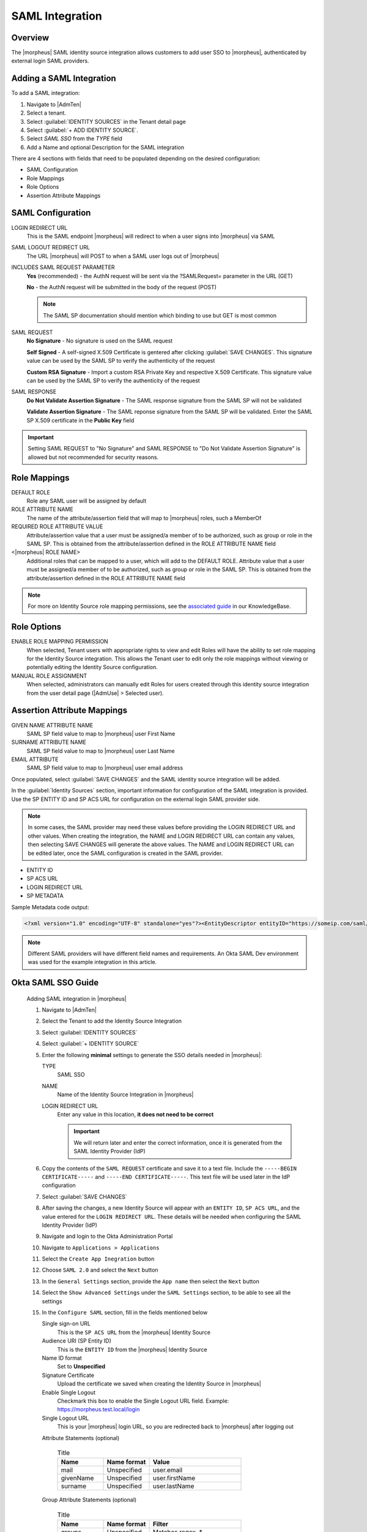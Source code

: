 SAML Integration
----------------

Overview
^^^^^^^^

The |morpheus| SAML identity source integration allows customers to add user SSO to |morpheus|, authenticated by external login SAML providers.

.. image:: /images/samlLoginGeneric.png

Adding a SAML Integration
^^^^^^^^^^^^^^^^^^^^^^^^^

To add a SAML integration:

#. Navigate to |AdmTen|
#. Select a tenant.
#. Select :guilabel:`IDENTITY SOURCES` in the Tenant detail page
#. Select :guilabel:`+ ADD IDENTITY SOURCE`.
#. Select `SAML SSO` from the `TYPE` field
#. Add a Name and optional Description for the SAML integration

.. image:: /images/integration_guides/identity_sources/saml_sso/saml.png

There are 4 sections with fields that need to be populated depending on the desired configuration:

- SAML Configuration
- Role Mappings
- Role Options
- Assertion Attribute Mappings

SAML Configuration
^^^^^^^^^^^^^^^^^^

LOGIN REDIRECT URL
  This is the SAML endpoint |morpheus| will redirect to when a user signs into |morpheus| via SAML
SAML LOGOUT REDIRECT URL
  The URL |morpheus| will POST to when a SAML user logs out of |morpheus|
INCLUDES SAML REQUEST PARAMETER
  **Yes** (recommended) - the AuthN request will be sent via the ?SAMLRequest= parameter in the URL (GET)

  **No** - the AuthN request will be submitted in the body of the request (POST)

  .. NOTE:: The SAML SP documentation should mention which binding to use but GET is most common
SAML REQUEST
  **No Signature** - No signature is used on the SAML request

  **Self Signed** - A self-signed X.509 Certificate is gentered after clicking :guilabel:`SAVE CHANGES`. This signature value can be used by the SAML SP to verify the authenticity of the request

  **Custom RSA Signature** - Import a custom RSA Private Key and respective X.509 Certificate. This signature value can be used by the SAML SP to verify the authenticity of the request
SAML RESPONSE
  **Do Not Validate Assertion Signature** - The SAML response signature from the SAML SP will not be validated

  **Validate Assertion Signature** - The SAML reponse signature from the SAML SP will be validated.  Enter the SAML SP X.509 certificate in the **Public Key** field

.. IMPORTANT:: Setting SAML REQUEST to "No Signature" and SAML RESPONSE to "Do Not Validate Assertion Signature" is allowed but not recommended for security reasons.

Role Mappings
^^^^^^^^^^^^^

DEFAULT ROLE
  Role any SAML user will be assigned by default
ROLE ATTRIBUTE NAME
  The name of the attribute/assertion field that will map to |morpheus| roles, such a MemberOf
REQUIRED ROLE ATTRIBUTE VALUE
  Attribute/assertion value that a user must be assigned/a member of to be authorized, such as group or role in the SAML SP. This is obtained from the attribute/assertion defined in the ROLE ATTRIBUTE NAME field
<|morpheus| ROLE NAME>
  Additional roles that can be mapped to a user, which will add to the DEFAULT ROLE. Attribute value that a user must be assigned/a member of to be authorized, such as group or role in the SAML SP. This is obtained from the attribute/assertion defined in the ROLE ATTRIBUTE NAME field

.. NOTE:: For more on Identity Source role mapping permissions, see the `associated guide <https://support.morpheusdata.com/s/article/How-to-enable-Subtenant-admins-to-edit-Identity-Source-role-mapping?language=en_US>`_ in our KnowledgeBase.

Role Options
^^^^^^^^^^^^

ENABLE ROLE MAPPING PERMISSION
  When selected, Tenant users with appropriate rights to view and edit Roles will have the ability to set role mapping for the Identity Source integration. This allows the Tenant user to edit only the role mappings without viewing or potentially editing the Identity Source configuration.
MANUAL ROLE ASSIGNMENT
  When selected, administrators can manually edit Roles for users created through this identity source integration from the user detail page (|AdmUse| > Selected user).

Assertion Attribute Mappings
^^^^^^^^^^^^^^^^^^^^^^^^^^^^

GIVEN NAME ATTRIBUTE NAME
  SAML SP field value to map to |morpheus| user First Name
SURNAME ATTRIBUTE NAME
  SAML SP field value to map to |morpheus| user Last Name
EMAIL ATTRIBUTE
  SAML SP field value to map to |morpheus| user email address

.. image:: /images/integration_guides/identity_sources/saml_sso/saml_assertion_attribute_mappings.png

Once populated, select :guilabel:`SAVE CHANGES` and the SAML identity source integration will be added.

In the :guilabel:`Identity Sources` section, important information for configuration of the SAML integration is provided. Use the SP ENTITY ID and SP ACS URL for configuration on the external login SAML provider side.

.. NOTE:: In some cases, the SAML provider may need these values before providing the LOGIN REDIRECT URL and other values.  When creating the integration, the NAME and LOGIN REDIRECT URL can contain any values, then selecting SAVE CHANGES will generate the above values.  The NAME and LOGIN REDIRECT URL can be edited later, once the SAML configuration is created in the SAML provider.

* ENTITY ID
* SP ACS URL
* LOGIN REDIRECT URL
* SP METADATA

.. image:: /images/integration_guides/identity_sources/saml_sso/identity_sources_info.png

Sample Metadata code output:

.. code-block:: bash

    <?xml version="1.0" encoding="UTF-8" standalone="yes"?><EntityDescriptor entityID="https://someip.com/saml/eDKL60P25" xmlns="urn:oasis:names:tc:SAML:2.0:metadata"><SPSSODescriptor AuthnRequestsSigned="false" WantAssertionsSigned="true" protocolSupportEnumeration="urn:oasis:names:tc:SAML:2.0:protocol"><NameIDFormat>urn:oasis:names:tc:SAML:1.1:nameid-format:unspecified</NameIDFormat><AssertionConsumerService index="0" isDefault="true" Binding="urn:oasis:names:tc:SAML:2.0:bindings:HTTP-POST" Location="https://someip.com/externalLogin/callback/eDKL60P25"/></SPSSODescriptor></EntityDescriptor>

.. NOTE:: Different SAML providers will have different field names and requirements. An Okta SAML Dev environment was used for the example integration in this article.

Okta SAML SSO Guide
^^^^^^^^^^^^^^^^^^^

  Adding SAML integration in |morpheus|

  #. Navigate to |AdmTen|
  #. Select the Tenant to add the Identity Source Integration
  #. Select :guilabel:`IDENTITY SOURCES`
  #. Select :guilabel:`+ IDENTITY SOURCE`
  #. Enter the following **minimal** settings to generate the SSO details needed in |morpheus|:
     
     TYPE
       SAML SSO
     NAME
       Name of the Identity Source Integration in |morpheus|
     LOGIN REDIRECT URL
       Enter any value in this location, **it does not need to be correct**

       .. IMPORTANT::
         We will return later and enter the correct information, once it is generated from the SAML Identity Provider (IdP)

  #. Copy the contents of the ``SAML REQUEST`` certificate and save it to a text file.  Include the ``-----BEGIN CERTIFICATE-----`` and ``-----END CERTIFICATE-----``.  This text file will be used later in the IdP configuration
  #. Select :guilabel:`SAVE CHANGES`
  #. After saving the changes, a new Identity Source will appear with an ``ENTITY ID``, ``SP ACS URL``, and the value entered for the ``LOGIN REDIRECT URL``.  These details will be needed when configuring the SAML Identity Provider (IdP)
     
     .. image:: /images/integration_guides/identity_sources/saml_sso/morpheus_saml_minimal_setup.png
       :scale: 50%
  
  #. Navigate and login to the Okta Administration Portal
  #. Navigate to ``Applications > Applications``
  #. Select the ``Create App Inegration`` button
     
     .. image:: /images/integration_guides/identity_sources/okta/create_app_button.png
       :scale: 50%

  #. Choose ``SAML 2.0`` and select the ``Next`` button
  #. In the ``General Settings`` section, provide the ``App name`` then select the ``Next`` button
  #. Select the ``Show Advanced Settings`` under the ``SAML Settings`` section, to be able to see all the settings
  #. In the ``Configure SAML`` section, fill in the fields mentioned below
     
     Single sign-on URL
       This is the ``SP ACS URL`` from the |morpheus| Identity Source
     Audience URI (SP Entity ID)
       This is the ``ENTITY ID`` from the |morpheus| Identity Source
     Name ID format
       Set to **Unspecified**
     Signature Certificate
       Upload the certificate we saved when creating the Identity Source in |morpheus|
     Enable Single Logout
       Checkmark this box to enable the Single Logout URL field.  Example:  https://morpheus.test.local/login
     Single Logout URL
       This is your |morpheus| login URL, so you are redirected back to |morpheus| after logging out
     Attribute Statements (optional)
       
       .. list-table:: Title
         :widths: 25 25 50
         :header-rows: 1

         * - Name
           - Name format
           - Value
         * - mail
           - Unspecified
           - user.email
         * - givenName
           - Unspecified
           - user.firstName
         * - surname
           - Unspecified
           - user.lastName

     Group Attribute Statements (optional)
       
       .. list-table:: Title
         :widths: 25 25 50
         :header-rows: 1

         * - Name
           - Name format
           - Filter
         * - groups
           - Unspecified
           - Matches regex .*

     .. image:: /images/integration_guides/identity_sources/okta/application_config1.png
       :scale: 50%

     .. image:: /images/integration_guides/identity_sources/okta/application_config2.png
       :scale: 50%
  
  #. Select the ``Next`` button
  #. Select the ``I'm an Okta customer adding an internal app``
  #. Select ``Finish``
  #. In Okta, on the ``Sign On`` tab, expand the ``More details`` in the ``SAML 2.0`` window

     .. image:: /images/integration_guides/identity_sources/okta/more_details.png
       :scale: 50%

  #. Copy/make note of the ``Sign on URL`` and the ``Sign out URL``, these will be used next in |morpheus|
  #. Assign users to the Okta application 
  #. Assign users to Okta Groups, if mapping the Okta Groups to |morpheus| Roles
  #. Switch back to |morpheus| and edit the Identity Source previously created, to enter the details generated by Okta
     #. In the ``LOGIN REDIRECT URL`` field, paste the value from the ``Sign on URL`` in Okta (overwriting the temporary value you initially entered)
     #. In the ``SAML LOGOUT REDIRECT URL`` field, paste the value from the ``Sign out URL`` in Okta
     
     .. image:: /images/integration_guides/identity_sources/okta/morpheus_saml_configuration.png

  #. Under ``ROLE MAPPINGS``
     #. Enter ``groups`` for the ``ROLE ATTRIBUTE NAME``
     #. Type the name of a group in Okta to map to a role in |morpheus|

     .. image:: /images/integration_guides/identity_sources/okta/morpheus_saml_roles1.png
       :scale: 50%

     .. image:: /images/integration_guides/identity_sources/okta/morpheus_saml_roles2.png
       :scale: 50%

  #. Select :guilabel:`SAVE CHANGES`
  #. Navigate to your |morpheus| URL
  #. Select the :guilabel:`Okta` button
         
     .. image:: /images/integration_guides/identity_sources/okta/morpheus_login.png
       :scale: 75%

  #. Enter your Okta username and password (or any other authentication required)
         
     .. image:: /images/integration_guides/identity_sources/Okta/login.png
       :scale: 50%

  #. At this point, you should be successfully logged in.  Note that your specific permissions will depend on the settings configured in the ``ROLE MAPPINGS`` section when editing the Identity Source in |morpheus|

Onelogin SAML SSO Guide
^^^^^^^^^^^^^^^^^^^^^^^

  .. toggle-header::
      :header: **Click to expand**

      Adding SAML integration in |morpheus|

      #. Navigate to |AdmTen|
      #. Select the Tenant to add the Identity Source Integration
      #. Select :guilabel:`IDENTITY SOURCES`
      #. Select :guilabel:`+ IDENTITY SOURCE`
      #. Enter the following **minimal** settings to generate the SSO details needed in |morpheus|:
         TYPE
           SAML SSO
         NAME
           Name of the Identity Source Integration in |morpheus|
         LOGIN REDIRECT URL
           Enter any value in this location, **it does not need to be correct**

           .. IMPORTANT::
             We will return later and enter the correct information, once it is generated from the SAML Identity Provider (IdP)

      #. Select :guilabel:`SAVE CHANGES`
      #. After saving the changes, a new Identity Source will appear with an ``ENTITY ID``, ``SP ACS URL``, and the value entered for the ``LOGIN REDIRECT URL``.  These details will be needed when configuring the SAML Identity Provider (IdP)
         
         .. image:: /images/integration_guides/identity_sources/saml_sso/morpheus_saml_minimal_setup.png
           :scale: 50%

      #. Navigate and login to the OneLogin Administration Portal
      #. Navigate to ``Applications > Applications``
      #. Select the ``Add App`` button
         
         .. image:: /images/integration_guides/identity_sources/onelogin/add_app_button.png
           :scale: 75%

      #. In the search box, search for **SAML Custom Connector (Advanced)**
      #. Select the **SAML Custom Connector (Advanced)** option displayed
      #. Enter a ``Display Name`` and then select the ``Save`` button
         
         .. image:: /images/integration_guides/identity_sources/onelogin/display_name.png
           :scale: 50%

      #. Once the Application is created, you are placed in the settings of the new application
      #. Select ``Configuration`` from the left menu and enter the following, from the |morpheus| Identity Source that was generated previously
         Audience (EntityID)
           This is the ``ENTITY ID`` from the |morpheus| Identity Source
         Recipient
           This is the ``SP ACS URL`` from the |morpheus| Identity Source
         ACS (Consumer) URL Validator
           This a RegEx of the ``SP ACS URL`` from the |morpheus| Identity Source.

           Using the example URL of ``https://morpheus.test.local/externalLogin/callback/YMCOa27tb``, this would be the format to match it ``^https:\/\/morpheus\.test\.local\/externalLogin\/callback\/YMCOa27tb$``
         ACS (Consumer) URL
           This is the ``SP ACS URL`` from the |morpheus| Identity Source
         Single Logout URL
           This is your |morpheus| login URL, so you are redirected back to |morpheus| after logging out.  Example:  https://morpheus.test.local/login
         SAML initiator
           Set to **Service Provider**
         SAML nameID format
           Set to **Unspecified**
         SAML signature element
           Set to **Both**
          
           Example root/primary tenant URL format:  https://morpheus.test.local/login

           Example subtenant URL format:  https://morpheus.test.local/login/account/2

         .. image:: /images/integration_guides/identity_sources/onelogin/application_config1.png
           :scale: 50%
         
         .. image:: /images/integration_guides/identity_sources/onelogin/application_config2.png
           :scale: 50%

      #. Select the ``Save`` button

         .. image:: /images/integration_guides/identity_sources/onelogin/save_button.png
           :scale: 50%

      #. Select ``Parameters`` from the left menu
      #. Below is an example of default recommended parameters
         Paramters overview
           
           .. image:: /images/integration_guides/identity_sources/onelogin/parameters.png
             :scale: 50%

         roles parameter configuration
           
           .. image:: /images/integration_guides/identity_sources/onelogin/parameters_roles.png
             :scale: 50%

         .. IMPORTANT::
           These are example parameters that can be created to send as assertions to |morpheus|, using the default values |morpheus| expects.  The ``SAML Custom Connector (Advanced) Field`` can be changed but the field name will need to be configured from the default in |morpheus|.

         .. IMPORTANT::
           OneLogin can have roles (like groups in other IdPs) that can be mapped to |morpheus| Roles.  Alternate assertions can be used as well but in this guide, we'll map the ``roles`` field to the |morpheus| Roles.  Examples of Roles in OneLogin and |morpheus| could be ``SystemAdmins``, ``ReadOnlyUsers``, etc.

      #. Assign users to the application 
      #. Assign users to OneLogin Roles, if mapping the OneLogin Roles to |morpheus| Roles
      #. Select ``SSO`` from the left menu
      #. Copy or note the ``SAML 2.0 Endpoint (HTTP)`` and the ``SLO Endpoint (HTTP)`` URLs
      #. Switch back to |morpheus| and edit the Identity Source previously created, to enter the details generated by OneLogin
         #. In the ``LOGIN REDIRECT URL`` field, paste the value from the ``SAML 2.0 Endpoint (HTTP)`` in OneLogin (overwriting the temporary value you initially entered)
         #. In the ``SAML LOGOUT REDIRECT URL`` field, paste the value from the ``SLO Endpoint (HTTP)`` in OneLogin

         .. image:: /images/integration_guides/identity_sources/onelogin/morpheus_saml_configuration.png

      #. Under ``ROLE MAPPINGS``
         #. Enter ``roles`` for the ``ROLE ATTRIBUTE NAME``
         #. Type the name of a role in OneLogin to map to a role in |morpheus|

         .. image:: /images/integration_guides/identity_sources/onelogin/morpheus_saml_roles1.png
           :scale: 50%

         .. image:: /images/integration_guides/identity_sources/onelogin/morpheus_saml_roles2.png
           :scale: 50%

      #. Select :guilabel:`SAVE CHANGES`
      #. Navigate to your |morpheus| URL
      #. Select the :guilabel:`OneLogin` button
         
         .. image:: /images/integration_guides/identity_sources/onelogin/morpheus_login.png
           :scale: 75%

      #. Enter your OneLogin username and password (or any other authentication required)
         
         .. image:: /images/integration_guides/identity_sources/onelogin/login.png
           :scale: 50%

      #. At this point, you should be successfully logged in.  Note that your specific permissions will depend on the settings configured in the ``ROLE MAPPINGS`` section when editing the Identity Source in |morpheus|